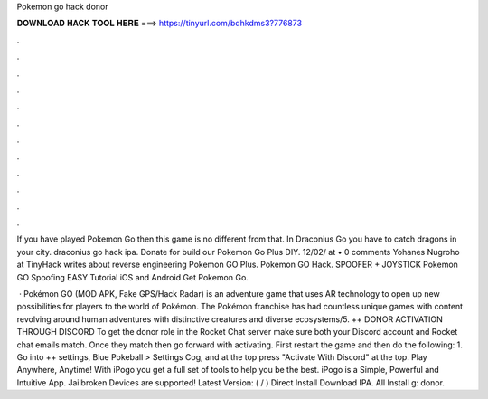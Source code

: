 Pokemon go hack donor



𝐃𝐎𝐖𝐍𝐋𝐎𝐀𝐃 𝐇𝐀𝐂𝐊 𝐓𝐎𝐎𝐋 𝐇𝐄𝐑𝐄 ===> https://tinyurl.com/bdhkdms3?776873



.



.



.



.



.



.



.



.



.



.



.



.

If you have played Pokemon Go then this game is no different from that. In Draconius Go you have to catch dragons in your city. draconius go hack ipa. Donate for build our Pokemon Go Plus DIY. 12/02/ at • 0 comments Yohanes Nugroho at TinyHack writes about reverse engineering Pokemon GO Plus. Pokemon GO Hack. SPOOFER + JOYSTICK Pokemon GO Spoofing EASY Tutorial iOS and Android Get Pokemon Go.

 · Pokémon GO (MOD APK, Fake GPS/Hack Radar) is an adventure game that uses AR technology to open up new possibilities for players to the world of Pokémon. The Pokémon franchise has had countless unique games with content revolving around human adventures with distinctive creatures and diverse ecosystems/5. ++ DONOR ACTIVATION THROUGH DISCORD To get the donor role in the Rocket Chat server make sure both your Discord account and Rocket chat emails match. Once they match then go forward with activating. First restart the game and then do the following: 1. Go into ++ settings, Blue Pokeball > Settings Cog, and at the top press "Activate With Discord" at the top. Play Anywhere, Anytime! With iPogo you get a full set of tools to help you be the best. iPogo is a Simple, Powerful and Intuitive App. Jailbroken Devices are supported! Latest Version: ( / ) Direct Install Download IPA. All Install g: donor.
